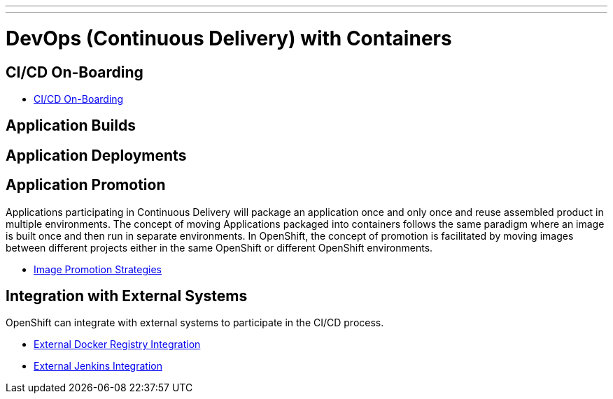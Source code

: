 ---
---
= DevOps (Continuous Delivery) with Containers

== CI/CD On-Boarding

* link:cicd_onboarding{outfilesuffix}[CI/CD On-Boarding]

== Application Builds

== Application Deployments

== Application Promotion

Applications participating in Continuous Delivery will package an application once and only once and reuse assembled product in multiple environments. The concept of moving Applications packaged into containers follows the same paradigm where an image is built once and then run in separate environments. In OpenShift, the concept of promotion is facilitated by moving images between different projects either in the same OpenShift or different OpenShift environments.

* link:image_promotion{outfilesuffix}[Image Promotion Strategies]

== Integration with External Systems

OpenShift can integrate with external systems to participate in the CI/CD process.

* link:./external-docker-registry-integration{outfilesuffix}[External Docker Registry Integration]
* link:./external-jenkins-integration{outfilesuffix}[External Jenkins Integration]

